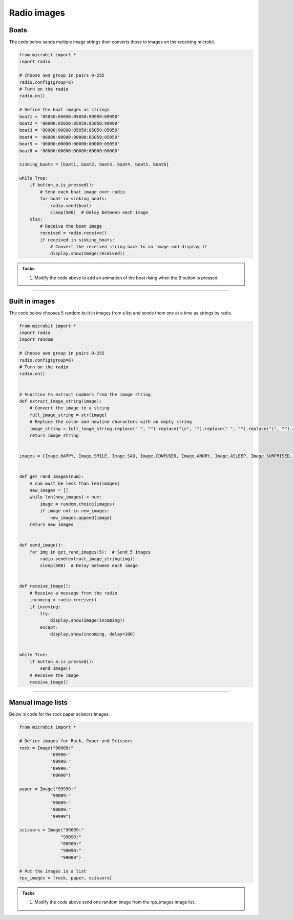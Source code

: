 ====================================================
Radio images
====================================================

Boats
-------------

| The code below sends multiple image strings then converts those to images on the receiving microbit.

.. code-block:: python

    from microbit import *
    import radio

    # Choose own group in pairs 0-255
    radio.config(group=8)
    # Turn on the radio
    radio.on()

    # Define the boat images as strings
    boat1 = '05050:05050:05050:99999:09990'
    boat2 = '00000:05050:05050:05050:99999'
    boat3 = '00000:00000:05050:05050:05050'
    boat4 = '00000:00000:00000:05050:05050'
    boat5 = '00000:00000:00000:00000:05050'
    boat6 = '00000:00000:00000:00000:00000'

    sinking_boats = [boat1, boat2, boat3, boat4, boat5, boat6]

    while True:
        if button_a.is_pressed():
            # Send each boat image over radio
            for boat in sinking_boats:
                radio.send(boat)
                sleep(500)  # Delay between each image
        else:
            # Receive the boat image
            received = radio.receive()
            if received in sinking_boats:
                # Convert the received string back to an image and display it
                display.show(Image(received))


.. admonition:: Tasks

    #. Modify the code above to add an animation of the boat rising when the B button is pressed.

    .. dropdown::
        :icon: codescan
        :color: primary
        :class-container: sd-dropdown-container

        .. tab-set::

            .. tab-item:: Q1

                Modify the code above to add an animation of the boat rising when the B button is pressed.

                .. code-block:: python
                
                    from microbit import *
                    import radio

                    # Choose own group in pairs 0-255
                    radio.config(group=8)
                    # Turn on the radio
                    radio.on()

                    # Define the boat images as strings
                    boat1 = '05050:05050:05050:99999:09990'
                    boat2 = '00000:05050:05050:05050:99999'
                    boat3 = '00000:00000:05050:05050:05050'
                    boat4 = '00000:00000:00000:05050:05050'
                    boat5 = '00000:00000:00000:00000:05050'
                    boat6 = '00000:00000:00000:00000:00000'

                    sinking_boats = [boat1, boat2, boat3, boat4, boat5, boat6]
                    rising_boats = sinking_boats[::-1]

                    while True:
                        if button_a.is_pressed():
                            # Send each boat image over radio
                            for boat in sinking_boats:
                                radio.send(boat)
                                sleep(500)  # Delay between each image
                        elif button_b.is_pressed():
                            # Send each boat image over radio
                            for boat in rising_boats:
                                radio.send(boat)
                                sleep(500)  # Delay between each image
                        else:
                            # Receive the boat image
                            received = radio.receive()
                            if received in sinking_boats:
                                # Convert the received string back to an image and display it
                                display.show(Image(received))


----

Built in images
---------------------

| The code below chooses 5 random built in images from a list and sends them one at a time as strings by radio.


.. code-block:: python

    from microbit import *
    import radio
    import random

    # Choose own group in pairs 0-255
    radio.config(group=8)
    # Turn on the radio
    radio.on()


    # Function to extract numbers from the image string
    def extract_image_string(image):
        # Convert the image to a string
        full_image_string = str(image)
        # Replace the colon and newline characters with an empty string
        image_string = full_image_string.replace("'", "").replace("\n", "").replace(" ", "").replace("(", "").replace(")", "").replace("Image", "")
        return image_string


    images = [Image.HAPPY, Image.SMILE, Image.SAD, Image.CONFUSED, Image.ANGRY, Image.ASLEEP, Image.SURPRISED, Image.SILLY, Image.FABULOUS, Image.MEH]


    def get_rand_images(num):
        # num must be less than len(images)
        new_images = []
        while len(new_images) < num:
            image = random.choice(images)
            if image not in new_images:
                new_images.append(image)
        return new_images


    def send_image():
        for img in get_rand_images(5):  # Send 5 images
            radio.send(extract_image_string(img))
            sleep(500)  # Delay between each image


    def receive_image():
        # Receive a message from the radio
        incoming = radio.receive()
        if incoming:
            try:
                display.show(Image(incoming))
            except:
                display.show(incoming, delay=100)


    while True:
        if button_a.is_pressed():
            send_image()
        # Receive the image
        receive_image()

----

Manual image lists
------------------------

| Below is code for the rock paper scissors images.

.. code-block:: python

    from microbit import *

    # Define images for Rock, Paper and Scissors
    rock = Image("00000:"
                "09990:"
                "99999:"
                "09990:"
                "00000")

    paper = Image("99999:"
                "90009:"
                "90009:"
                "90009:"
                "99999")

    scissors = Image("99009:"
                    "99090:"
                    "00900:"
                    "99090:"
                    "99009")

    # Put the images in a list
    rps_images = [rock, paper, scissors]


.. admonition:: Tasks

    #. Modify the code above send one random image from the rps_images image list.

    .. dropdown::
        :icon: codescan
        :color: primary
        :class-container: sd-dropdown-container

        .. tab-set::

            .. tab-item:: Q1

                Modify the code above send one random image from the rps_images image list.

                .. code-block:: python
                
                    from microbit import *
                    import radio